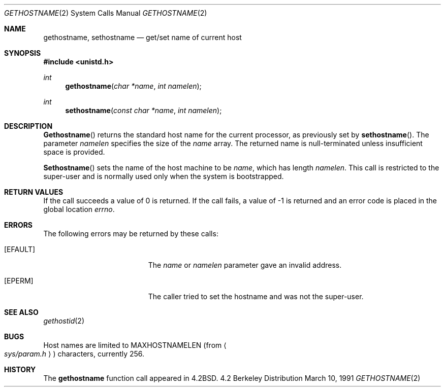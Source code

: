 .\" Copyright (c) 1983, 1991 The Regents of the University of California.
.\" All rights reserved.
.\"
.\" Redistribution and use in source and binary forms, with or without
.\" modification, are permitted provided that the following conditions
.\" are met:
.\" 1. Redistributions of source code must retain the above copyright
.\"    notice, this list of conditions and the following disclaimer.
.\" 2. Redistributions in binary form must reproduce the above copyright
.\"    notice, this list of conditions and the following disclaimer in the
.\"    documentation and/or other materials provided with the distribution.
.\" 3. All advertising materials mentioning features or use of this software
.\"    must display the following acknowledgement:
.\"	This product includes software developed by the University of
.\"	California, Berkeley and its contributors.
.\" 4. Neither the name of the University nor the names of its contributors
.\"    may be used to endorse or promote products derived from this software
.\"    without specific prior written permission.
.\"
.\" THIS SOFTWARE IS PROVIDED BY THE REGENTS AND CONTRIBUTORS ``AS IS'' AND
.\" ANY EXPRESS OR IMPLIED WARRANTIES, INCLUDING, BUT NOT LIMITED TO, THE
.\" IMPLIED WARRANTIES OF MERCHANTABILITY AND FITNESS FOR A PARTICULAR PURPOSE
.\" ARE DISCLAIMED.  IN NO EVENT SHALL THE REGENTS OR CONTRIBUTORS BE LIABLE
.\" FOR ANY DIRECT, INDIRECT, INCIDENTAL, SPECIAL, EXEMPLARY, OR CONSEQUENTIAL
.\" DAMAGES (INCLUDING, BUT NOT LIMITED TO, PROCUREMENT OF SUBSTITUTE GOODS
.\" OR SERVICES; LOSS OF USE, DATA, OR PROFITS; OR BUSINESS INTERRUPTION)
.\" HOWEVER CAUSED AND ON ANY THEORY OF LIABILITY, WHETHER IN CONTRACT, STRICT
.\" LIABILITY, OR TORT (INCLUDING NEGLIGENCE OR OTHERWISE) ARISING IN ANY WAY
.\" OUT OF THE USE OF THIS SOFTWARE, EVEN IF ADVISED OF THE POSSIBILITY OF
.\" SUCH DAMAGE.
.\"
.\"     @(#)gethostname.2	6.7 (Berkeley) 3/10/91
.\"
.Dd March 10, 1991
.Dt GETHOSTNAME 2
.Os BSD 4.2
.Sh NAME
.Nm gethostname ,
.Nm sethostname
.Nd get/set name of current host
.Sh SYNOPSIS
.Fd #include <unistd.h>
.Ft int
.Fn gethostname "char *name" "int namelen"
.Ft int
.Fn sethostname "const char *name" "int namelen"
.Sh DESCRIPTION
.Fn Gethostname
returns the standard host name for the current processor, as
previously set by
.Fn sethostname .
The parameter
.Fa namelen
specifies the size of the 
.Fa name
array.  The returned name is null-terminated unless insufficient
space is provided.
.Pp
.Fn Sethostname
sets the name of the host machine to be
.Fa name ,
which has length
.Fa namelen .
This call is restricted to the super-user and
is normally used only when the system is bootstrapped.
.Sh RETURN VALUES
If the call succeeds a value of 0 is returned.  If the call
fails, a value of -1 is returned and an error code is
placed in the global location
.Va errno .
.Sh ERRORS
The following errors may be returned by these calls:
.Bl -tag -width Er
.It Bq Er EFAULT
The
.Fa name
or
.Fa namelen
parameter gave an
invalid address.
.It Bq Er EPERM
The caller tried to set the hostname and was not the super-user.
.El
.Sh SEE ALSO
.Xr gethostid 2
.Sh BUGS
Host names are limited to
.Dv MAXHOSTNAMELEN
(from
.Ao Pa sys/param.h Ac )
characters, currently 256.
.Sh HISTORY
The
.Nm
function call appeared in
.Bx 4.2 .
